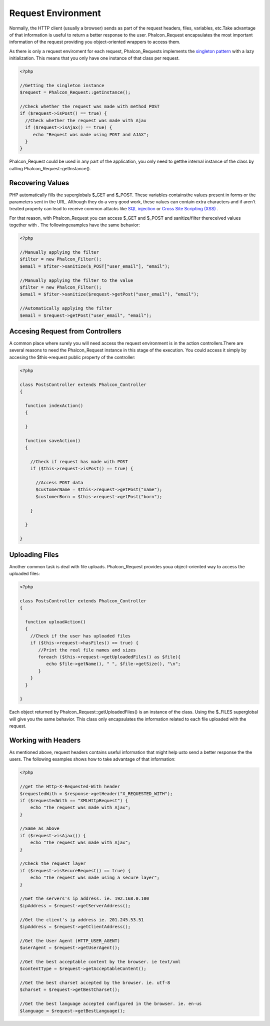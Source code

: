 Request Environment
===================
Normally, the HTTP client (usually a browser) sends as part of the request headers, files, variables, etc.Take advantage of that information is useful to return a better response to the user. Phalcon_Request encapsulates the most important information of the request providing you object-oriented wrappers to access them. 

As there is only a request enviroment for each request, Phalcon_Requests implements the `singleton pattern <http://en.wikipedia.org/wiki/Singleton_pattern>`_ with a lazy initialization. This means that you only have one instance of that class per request.

.. code-block:: php

    <?php
    
    //Getting the singleton instance
    $request = Phalcon_Request::getInstance();
    
    //Check whether the request was made with method POST
    if ($request->isPost() == true) {
      //Check whether the request was made with Ajax
      if ($request->isAjax() == true) {
         echo "Request was made using POST and AJAX";
      }
    }

Phalcon_Request could be used in any part of the application, you only need to getthe internal instance of the class by calling Phalcon_Request::getInstance(). 

Recovering Values
-----------------
PHP automatically fills the superglobals $_GET and $_POST. These variables containsthe values present in forms or the parameters sent in the URL. Although they do a very good work, these values can contain extra characters and if aren't treated properly can lead to receive common attacks like  `SQL injection <http://en.wikipedia.org/wiki/SQL_injection>`_ or `Cross Site Scripting (XSS) <http://en.wikipedia.org/wiki/Cross-site_scripting>`_ .

For that reason, with Phalcon_Request you can access $_GET and $_POST and sanitize/filter thereceived values together with  . The followingexamples have the same behavior: 

.. code-block:: php

    <?php

    //Manually applying the filter
    $filter = new Phalcon_Filter();
    $email = $fiter->sanitize($_POST["user_email"], "email");
    
    //Manually applying the filter to the value
    $filter = new Phalcon_Filter();
    $email = $fiter->sanitize($request->getPost("user_email"), "email");
    
    //Automatically applying the filter
    $email = $request->getPost("user_email", "email");



Accesing Request from Controllers
---------------------------------
A common place where surely you will need access the request environment is in the action controllers.There are several reasons to need the Phalcon_Request instance in this stage of the execution. You could access it simply by accesing the $this->request public property of the controller: 

.. code-block:: php

    <?php
    
    class PostsController extends Phalcon_Controller
    {
    
      function indexAction()
      {
    
      }
    
      function saveAction()
      {
    
        //Check if request has made with POST
        if ($this->request->isPost() == true) {
    
          //Access POST data
          $customerName = $this->request->getPost("name");
          $customerBorn = $this->request->getPost("born");
    
        }
    
      }
    
    }

Uploading Files
---------------
Another common task is deal with file uploads. Phalcon_Request provides youa object-oriented way to access the uploaded files: 

.. code-block:: php

    <?php
    
    class PostsController extends Phalcon_Controller
    {
    
      function uploadAction()
      {
        //Check if the user has uploaded files
        if ($this->request->hasFiles() == true) {
           //Print the real file names and sizes
           foreach ($this->request->getUploadedFiles() as $file){
              echo $file->getName(), " ", $file->getSize(), "\n";
           }
        }
      }
    
    }

Each object returned by Phalcon_Request::getUploadedFiles() is an instance of the class. Using the $_FILES superglobal will give you the same behavior. This class only encapsulates the information related to each file uploaded with the request. 

Working with Headers
--------------------
As mentioned above, request headers contains useful information that might help usto send a better response the the users. The following examples shows how to take advantage of that information: 

.. code-block:: php

    <?php
    
    //get the Http-X-Requested-With header
    $requestedWith = $response->getHeader("X_REQUESTED_WITH");
    if ($requestedWith == "XMLHttpRequest") {
        echo "The request was made with Ajax";
    }
    
    //Same as above
    if ($request->isAjax()) {
        echo "The request was made with Ajax";
    }
    
    //Check the request layer
    if ($request->isSecureRequest() == true) {
        echo "The request was made using a secure layer";
    }
    
    //Get the servers's ip address. ie. 192.168.0.100
    $ipAddress = $request->getServerAddress();
    
    //Get the client's ip address ie. 201.245.53.51
    $ipAddress = $request->getClientAddress();
    
    //Get the User Agent (HTTP_USER_AGENT)
    $userAgent = $request->getUserAgent();
    
    //Get the best acceptable content by the browser. ie text/xml
    $contentType = $request->getAcceptableContent();
    
    //Get the best charset accepted by the browser. ie. utf-8
    $charset = $request->getBestCharset();
    
    //Get the best language accepted configured in the browser. ie. en-us
    $language = $request->getBestLanguage();

